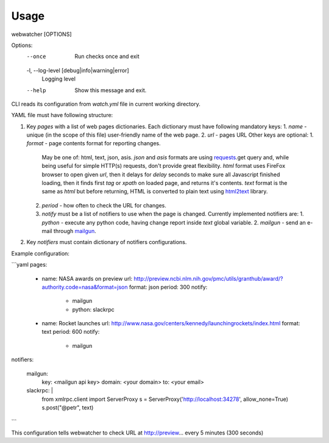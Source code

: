 =====
Usage
=====

webwatcher [OPTIONS]

Options:
  --once                          Run checks once and exit
  -l, --log-level [debug|info|warning|error]
                                  Logging level
  --help                          Show this message and exit.


CLI reads its configuration from `watch.yml` file in current working directory.

YAML file must have following structure:

1. Key `pages` with a list of web pages dictionaries.
   Each dictionary must have following mandatory keys:
   1. `name` - unique (in the scope of this file) user-friendly name of the web page.
   2. `url` - pages URL
   Other keys are optional:
   1. `format` - page contents format for reporting changes.
      May be one of: html, text, json, asis.
      `json` and `asis` formats are using requests_.get query and,
      while being useful for simple HTTP(s) requests,
      don't provide great flexibility.
      `html` format uses FireFox browser to open given `url`,
      then it delays for `delay` seconds to make sure all Javascript finished loading,
      then it finds first `tag` or `xpath` on loaded page,
      and returns it's contents.
      `text` format is the same as `html` but before returning, HTML is converted
      to plain text using html2text_ library.
   2. `period` - how often to check the URL for changes.
   3. `notify` must be a list of notifiers to use when the page is changed.
      Currently implemented notifiers are:
      1. `python` - execute any python code, having change report inside `text` global variable.
      2. `mailgun` - send an e-mail through mailgun_.

2. Key `notifiers` must contain dictionary of notifiers configurations.

Example configuration:

```yaml
pages:

  - name: NASA awards on preview
    url: http://preview.ncbi.nlm.nih.gov/pmc/utils/granthub/award/?authority.code=nasa&format=json
    format: json
    period: 300
    notify:
      - mailgun
      - python: slackrpc

  - name: Rocket launches
    url: http://www.nasa.gov/centers/kennedy/launchingrockets/index.html
    format: text
    period: 600
    notify:
      - mailgun

notifiers:

    mailgun:
        key: <mailgun api key>
        domain: <your domain>
        to: <your email>

    slackrpc: |
        from xmlrpc.client import ServerProxy
        s = ServerProxy('http://localhost:34278', allow_none=True)
        s.post("@petr", text)
```

This configuration tells webwatcher to check URL at http://preview... every 5 minutes (300 seconds)


.. _requests: http://docs.python-requests.org/
.. _html2text: https://github.com/aaronsw/html2text
.. _mailgun: https://mailgun.com/
